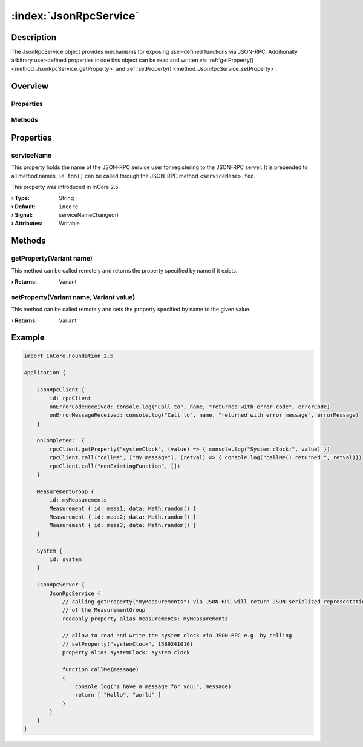 
.. _object_JsonRpcService:


:index:`JsonRpcService`
-----------------------

Description
***********

The JsonRpcService object provides mechanisms for exposing user-defined functions via JSON-RPC. Additionally arbitrary user-defined properties inside this object can be read and written via :ref:`getProperty() <method_JsonRpcService_getProperty>` and :ref:`setProperty() <method_JsonRpcService_setProperty>`.


Overview
********

Properties
++++++++++

.. hlist::
  :columns: 1

  * :ref:`serviceName <property_JsonRpcService_serviceName>`

Methods
+++++++

.. hlist::
  :columns: 1

  * :ref:`getProperty() <method_JsonRpcService_getProperty>`
  * :ref:`setProperty() <method_JsonRpcService_setProperty>`



Properties
**********


.. _property_JsonRpcService_serviceName:

.. _signal_JsonRpcService_serviceNameChanged:

.. index::
   single: serviceName

serviceName
+++++++++++

This property holds the name of the JSON-RPC service user for registering to the JSON-RPC server. It is prepended to all method names, i.e. ``foo()`` can be called through the JSON-RPC method ``<serviceName>.foo``.

This property was introduced in InCore 2.5.

:**› Type**: String
:**› Default**: ``incore``
:**› Signal**: serviceNameChanged()
:**› Attributes**: Writable

Methods
*******


.. _method_JsonRpcService_getProperty:

.. index::
   single: getProperty

getProperty(Variant name)
+++++++++++++++++++++++++

This method can be called remotely and returns the property specified by name if it exists.

:**› Returns**: Variant



.. _method_JsonRpcService_setProperty:

.. index::
   single: setProperty

setProperty(Variant name, Variant value)
++++++++++++++++++++++++++++++++++++++++

This method can be called remotely and sets the property specified by name to the given value.

:**› Returns**: Variant



.. _example_JsonRpcService:


Example
*******

.. code-block:: qml

    import InCore.Foundation 2.5
    
    Application {
    
        JsonRpcClient {
            id: rpcClient
            onErrorCodeReceived: console.log("Call to", name, "returned with error code", errorCode)
            onErrorMessageReceived: console.log("Call to", name, "returned with error message", errorMessage)
        }
    
        onCompleted:  {
            rpcClient.getProperty("systemClock", (value) => { console.log("System clock:", value) })
            rpcClient.call("callMe", ["My message"], (retval) => { console.log("callMe() returned:", retval)})
            rpcClient.call("nonExistingFunction", [])
        }
    
        MeasurementGroup {
            id: myMeasurements
            Measurement { id: meas1; data: Math.random() }
            Measurement { id: meas2; data: Math.random() }
            Measurement { id: meas3; data: Math.random() }
        }
    
        System {
            id: system
        }
    
        JsonRpcServer {
            JsonRpcService {
                // calling getProperty("myMeasurements") via JSON-RPC will return JSON-serialized representation
                // of the MeasurementGroup
                readonly property alias measurements: myMeasurements
    
                // allow to read and write the system clock via JSON-RPC e.g. by calling
                // setProperty("systemClock", 1569241016)
                property alias systemClock: system.clock
    
                function callMe(message)
                {
                    console.log("I have a message for you:", message)
                    return [ "Hello", "world" ]
                }
            }
        }
    }
    